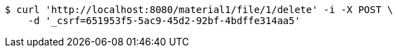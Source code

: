 [source,bash]
----
$ curl 'http://localhost:8080/material1/file/1/delete' -i -X POST \
    -d '_csrf=651953f5-5ac9-45d2-92bf-4bdffe314aa5'
----